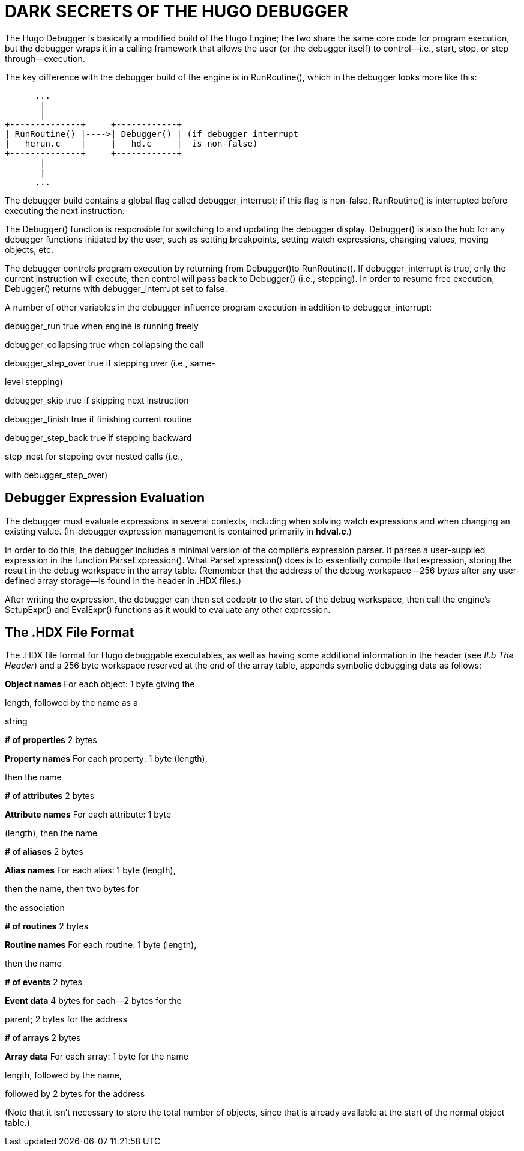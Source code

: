 = DARK SECRETS OF THE HUGO DEBUGGER



The Hugo Debugger is basically a modified build of the Hugo Engine; the two share the same core code for program execution, but the debugger wraps it in a calling framework that allows the user (or the debugger itself) to control--i.e., start, stop, or step through--execution.

The key difference with the debugger build of the engine is in RunRoutine(), which in the debugger looks more like this:

..............................................................
      ...
       |
       |
+--------------+     +------------+
| RunRoutine() |---->| Debugger() | (if debugger_interrupt
|   herun.c    |     |   hd.c     |  is non-false)
+--------------+     +------------+
       |
       |
      ...
..............................................................

The debugger build contains a global flag called debugger_interrupt; if this flag is non-false, RunRoutine() is interrupted before executing the next instruction.

The Debugger() function is responsible for switching to and updating the debugger display. Debugger() is also the hub for any debugger functions initiated by the user, such as setting breakpoints, setting watch expressions, changing values, moving objects, etc.

The debugger controls program execution by returning from Debugger()to RunRoutine(). If debugger_interrupt is true, only the current instruction will execute, then control will pass back to Debugger() (i.e., stepping). In order to resume free execution, Debugger() returns with debugger_interrupt set to false.

A number of other variables in the debugger influence program execution in addition to debugger_interrupt:

debugger_run true when engine is running freely

debugger_collapsing true when collapsing the call

debugger_step_over true if stepping over (i.e., same-

level stepping)

debugger_skip true if skipping next instruction

debugger_finish true if finishing current routine

debugger_step_back true if stepping backward

step_nest for stepping over nested calls (i.e.,

with debugger_step_over)

== Debugger Expression Evaluation



The debugger must evaluate expressions in several contexts, including when solving watch expressions and when changing an existing value. (In-debugger expression management is contained primarily in *hdval.c*.)

In order to do this, the debugger includes a minimal version of the compiler's expression parser. It parses a user-supplied expression in the function ParseExpression(). What ParseExpression() does is to essentially compile that expression, storing the result in the debug workspace in the array table. (Remember that the address of the debug workspace--256 bytes after any user-defined array storage--is found in the header in .HDX files.)

After writing the expression, the debugger can then set codeptr to the start of the debug workspace, then call the engine's SetupExpr() and EvalExpr() functions as it would to evaluate any other expression.

== The .HDX File Format



The .HDX file format for Hugo debuggable executables, as well as having some additional information in the header (see _II.b_ _The Header_) and a 256 byte workspace reserved at the end of the array table, appends symbolic debugging data as follows:

*Object names* For each object: 1 byte giving the

length, followed by the name as a

string

*# of properties* 2 bytes

*Property names* For each property: 1 byte (length),

then the name

*# of attributes* 2 bytes

*Attribute names* For each attribute: 1 byte

(length), then the name

*# of aliases* 2 bytes

*Alias names* For each alias: 1 byte (length),

then the name, then two bytes for

the association

*# of routines* 2 bytes

*Routine names* For each routine: 1 byte (length),

then the name

*# of events* 2 bytes

*Event data* 4 bytes for each--2 bytes for the

parent; 2 bytes for the address

*# of arrays* 2 bytes

*Array data* For each array: 1 byte for the name

length, followed by the name,

followed by 2 bytes for the address

(Note that it isn't necessary to store the total number of objects, since that is already available at the start of the normal object table.)


// EOF //
